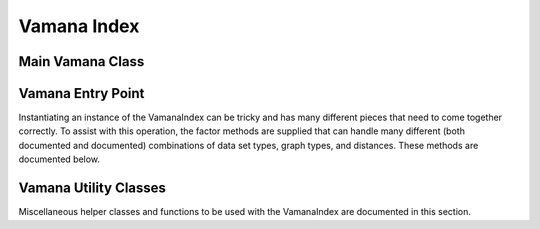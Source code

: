 .. _vamana:

Vamana Index
============

Main Vamana Class
-----------------

.. doxygenclass:: svs::index::vamana::VamanaIndex
   :project: SVS
   :members:

Vamana Entry Point
------------------

Instantiating an instance of the VamanaIndex can be tricky and has many different pieces that need to come together correctly.
To assist with this operation, the factor methods are supplied that can handle many different (both documented and documented) combinations of data set types, graph types, and distances.
These methods are documented below.

.. doxygenfunction:: svs::index::vamana::auto_assemble
   :project: SVS

.. doxygenfunction:: svs::index::vamana::auto_build
   :project: SVS

Vamana Utility Classes
----------------------

Miscellaneous helper classes and functions to be used with the VamanaIndex are documented in this section.

.. doxygenstruct:: svs::index::vamana::NoPostOp
   :project: SVS
   :members:

